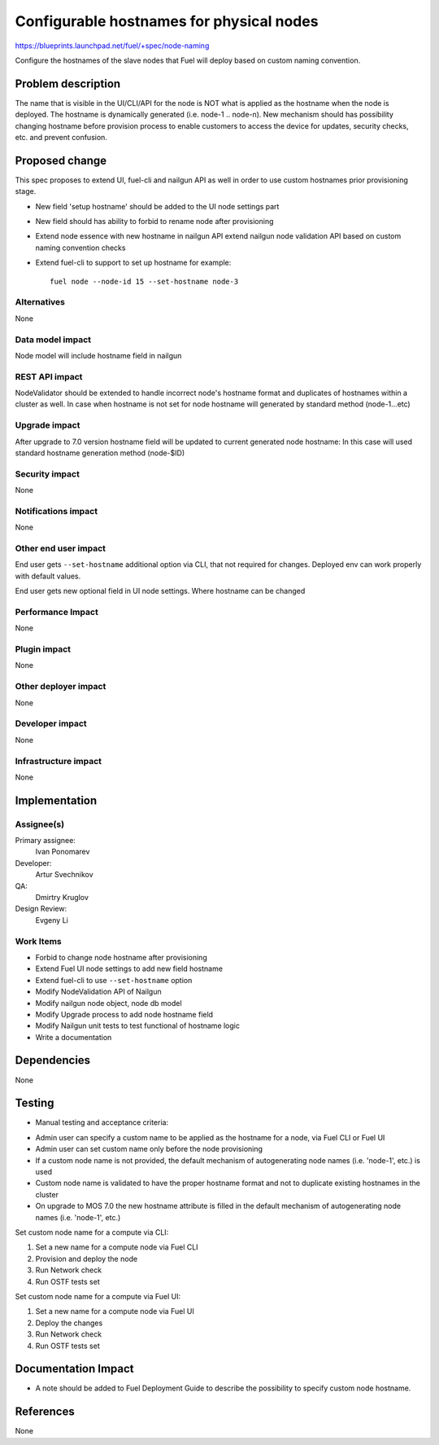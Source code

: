 ..
 This work is licensed under a Creative Commons Attribution 3.0 Unported
 License.

 http://creativecommons.org/licenses/by/3.0/legalcode

==========================================
Configurable hostnames for physical nodes
==========================================

https://blueprints.launchpad.net/fuel/+spec/node-naming

Configure the hostnames of the slave nodes that Fuel will deploy based on
custom naming convention.


Problem description
===================

The name that is visible in the UI/CLI/API for the node is NOT what is applied
as the hostname when the node is deployed. The hostname is dynamically
generated (i.e. node-1 .. node-n).
New mechanism should has possibility changing hostname before provision
process to enable customers to access the device for updates, security checks,
etc. and prevent confusion.


Proposed change
===============

This spec proposes to extend UI, fuel-cli and nailgun API as well in
order to use custom hostnames prior provisioning stage.

* New field 'setup hostname' should be added to the UI node settings part
* New field should has ability to forbid to rename node after provisioning
* Extend node essence with new hostname in nailgun API
  extend nailgun node validation API
  based on custom naming convention checks

* Extend fuel-cli to support to set up hostname
  for example::

    fuel node --node-id 15 --set-hostname node-3

Alternatives
------------

None

Data model impact
-----------------

Node model will include hostname field in nailgun

REST API impact
---------------

NodeValidator should be extended to handle incorrect node's hostname format and
duplicates of hostnames within a cluster as well.
In case when hostname is not set for node hostname will generated by standard
method (node-1...etc)

Upgrade impact
--------------

After upgrade to 7.0 version hostname field will be updated to current
generated node hostname:
In this case will used standard hostname generation method (node-$ID)

Security impact
---------------

None

Notifications impact
--------------------
None

Other end user impact
---------------------

End user gets ``--set-hostname`` additional option via CLI, that not required
for changes. Deployed env can work properly with default values.

End user gets new optional field in UI node settings.
Where hostname can be changed


Performance Impact
------------------

None

Plugin impact
-------------

None

Other deployer impact
---------------------

None

Developer impact
----------------

None

Infrastructure impact
---------------------

None


Implementation
==============

Assignee(s)
-----------

Primary assignee:
  Ivan Ponomarev

Developer:
  Artur Svechnikov

QA:
  Dmirtry Kruglov

Design Review:
  Evgeny Li

Work Items
----------

* Forbid to change node hostname after provisioning
* Extend Fuel UI node settings to add new field hostname
* Extend fuel-cli to use ``--set-hostname`` option
* Modify NodeValidation API of Nailgun
* Modify nailgun node object, node db model
* Modify Upgrade process to add node hostname field
* Modify Nailgun unit tests to test functional of hostname logic
* Write a documentation


Dependencies
============

None


Testing
=======

* Manual testing and acceptance criteria:

- Admin user can specify a custom name to be applied as the hostname
  for a node, via Fuel CLI or Fuel UI
- Admin user can set custom name only before the node provisioning
- If a custom node name is not provided, the default mechanism of
  autogenerating node names (i.e. 'node-1', etc.) is used
- Custom node name is validated to have the proper hostname format and not to
  duplicate existing hostnames in the cluster
- On upgrade to MOS 7.0 the new hostname attribute is filled in the default
  mechanism of autogenerating node names (i.e. 'node-1', etc.)

Set custom node name for a compute via CLI:

1. Set a new name for a compute node via Fuel CLI
2. Provision and deploy the node
3. Run Network check
4. Run OSTF tests set


Set custom node name for a compute via Fuel UI:

1. Set a new name for a compute node via Fuel UI
2. Deploy the changes
3. Run Network check
4. Run OSTF tests set


Documentation Impact
====================

* A note should be added to Fuel Deployment Guide to describe the possibility
  to specify custom node hostname.


References
==========

None
